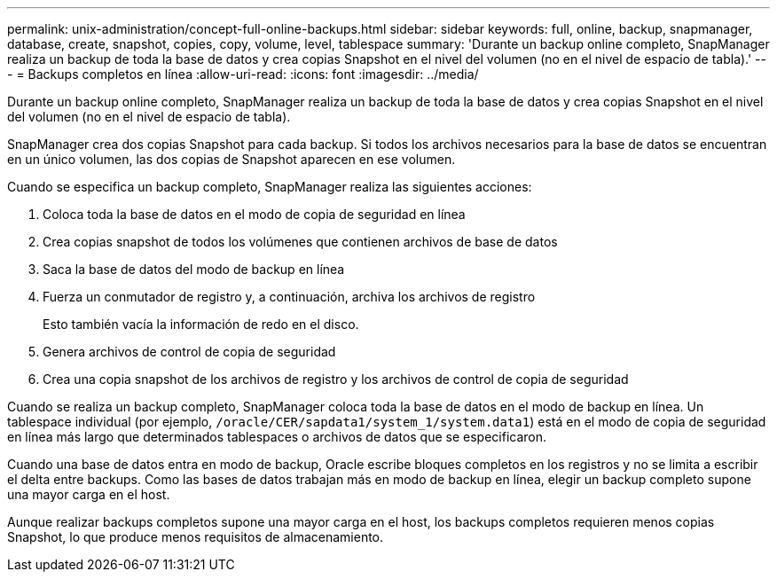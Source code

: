 ---
permalink: unix-administration/concept-full-online-backups.html 
sidebar: sidebar 
keywords: full, online, backup, snapmanager, database, create, snapshot, copies, copy, volume, level, tablespace 
summary: 'Durante un backup online completo, SnapManager realiza un backup de toda la base de datos y crea copias Snapshot en el nivel del volumen (no en el nivel de espacio de tabla).' 
---
= Backups completos en línea
:allow-uri-read: 
:icons: font
:imagesdir: ../media/


[role="lead"]
Durante un backup online completo, SnapManager realiza un backup de toda la base de datos y crea copias Snapshot en el nivel del volumen (no en el nivel de espacio de tabla).

SnapManager crea dos copias Snapshot para cada backup. Si todos los archivos necesarios para la base de datos se encuentran en un único volumen, las dos copias de Snapshot aparecen en ese volumen.

Cuando se especifica un backup completo, SnapManager realiza las siguientes acciones:

. Coloca toda la base de datos en el modo de copia de seguridad en línea
. Crea copias snapshot de todos los volúmenes que contienen archivos de base de datos
. Saca la base de datos del modo de backup en línea
. Fuerza un conmutador de registro y, a continuación, archiva los archivos de registro
+
Esto también vacía la información de redo en el disco.

. Genera archivos de control de copia de seguridad
. Crea una copia snapshot de los archivos de registro y los archivos de control de copia de seguridad


Cuando se realiza un backup completo, SnapManager coloca toda la base de datos en el modo de backup en línea. Un tablespace individual (por ejemplo, `/oracle/CER/sapdata1/system_1/system.data1`) está en el modo de copia de seguridad en línea más largo que determinados tablespaces o archivos de datos que se especificaron.

Cuando una base de datos entra en modo de backup, Oracle escribe bloques completos en los registros y no se limita a escribir el delta entre backups. Como las bases de datos trabajan más en modo de backup en línea, elegir un backup completo supone una mayor carga en el host.

Aunque realizar backups completos supone una mayor carga en el host, los backups completos requieren menos copias Snapshot, lo que produce menos requisitos de almacenamiento.
